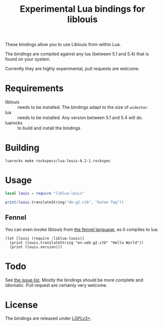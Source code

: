 #+TITLE: Experimental Lua bindings for liblouis

These bindings allow you to use Liblouis from within Lua.

The bindings are compiled against any lua (between 5.1 and 5.4) that
is found on your system.

Currently they are highly experimental, pull requests are welcome.

* Requirements
- liblouis :: needs to be installed. The bindings adapt to the size of
              ~widechar~.
- lua :: needs to be installed. Any version between 5.1 and 5.4 will do.
- luarocks :: to build and install the bindings

* Building
#+BEGIN_SRC shell
luarocks make rockspecs/lua-louis-0.2-1.rockspec
#+END_SRC

* Usage
#+BEGIN_SRC lua
local louis = require "liblua-louis"

print(louis.translateString("de-g2.ctb", "Guten Tag"))
#+END_SRC

** Fennel
You can even invoke liblouis from [[https://fennel-lang.org/][the fennel language]], as it compiles
to lua:

#+BEGIN_SRC fennel
(let [louis (require :liblua-louis)]
  (print (louis.translateString "en-ueb-g2.ctb" "Hello World"))
  (print (louis.version)))
#+END_SRC

* Todo
  See [[https://github.com/liblouis/lua-louis/issues][the issue list]]. Mostly the bindings should be more complete and
  idiomatic. Pull request are certainly very welcome.

* License
The bindings are released under [[https://www.gnu.org/licenses/lgpl-3.0.en.html][LGPLv3+]].



